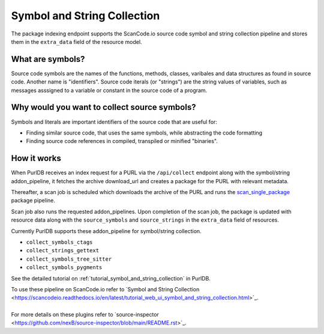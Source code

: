 .. _symbol_and_string_collection:

============================
Symbol and String Collection
============================

The package indexing endpoint supports the ScanCode.io source code symbol and string collection
pipeline and stores them in the ``extra_data`` field of the resource model.


What are symbols?
------------------

Source code symbols are the names of the functions, methods, classes, varibales and data structures
as found in source code. Another name is "identifiers". Source code iterals (or "strings") are the
string values of variables, such as messages asssigned to a variable or constant in the source code
of a program.

Why would you want to collect source symbols?
-----------------------------------------------

Symbols and literals are important identifiers of the source code that are useful for:

- Finding similar source code, that uses the same symbols, while abstracting the code formatting
- Finding source code references in compiled, transpiled or minified "binaries".


How it works
------------

When PurlDB receives an index request for a PURL via the ``/api/collect`` endpoint along with the
symbol/string addon_pipeline, it fetches the archive download_url and creates a package for the PURL
with relevant metadata.

Thereafter, a scan job is scheduled which downloads the archive of the PURL and runs the
`scan_single_package
<https://scancodeio.readthedocs.io/en/latest/built-in-pipelines.html#scan-single-package>`_
package pipeline.

Scan job also runs the requested addon_pipelines.
Upon completion of the scan job, the package is updated with resource data along
with the ``source_symbols`` and ``source_strings`` in the ``extra_data`` field of resources.

Currently PurlDB supports these addon_pipeline for symbol/string collection.

- ``collect_symbols_ctags``
- ``collect_strings_gettext``
- ``collect_symbols_tree_sitter``
- ``collect_symbols_pygments``

See the detailed tutorial on :ref:`tutorial_symbol_and_string_collection` in PurlDB.

.. line-block::

    To use these pipeline on ScanCode.io refer to  `Symbol and String Collection
    <https://scancodeio.readthedocs.io/en/latest/tutorial_web_ui_symbol_and_string_collection.html>`_.

    For more details on these plugins refer to `source-inspector
    <https://github.com/nexB/source-inspector/blob/main/README.rst>`_.
